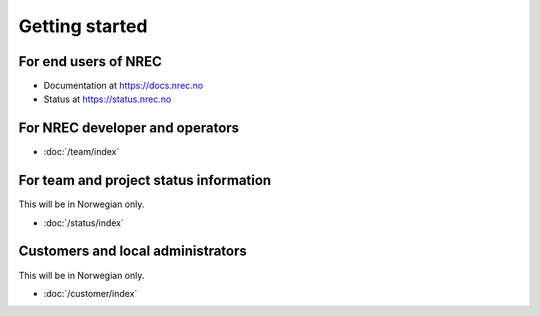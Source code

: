 ===============
Getting started
===============

For end users of NREC
---------------------

* Documentation at https://docs.nrec.no
* Status at https://status.nrec.no

For NREC developer and operators
--------------------------------

* :doc:`/team/index`

For team and project status information
---------------------------------------

This will be in Norwegian only.

* :doc:`/status/index`

Customers and local administrators
----------------------------------

This will be in Norwegian only.

* :doc:`/customer/index`
